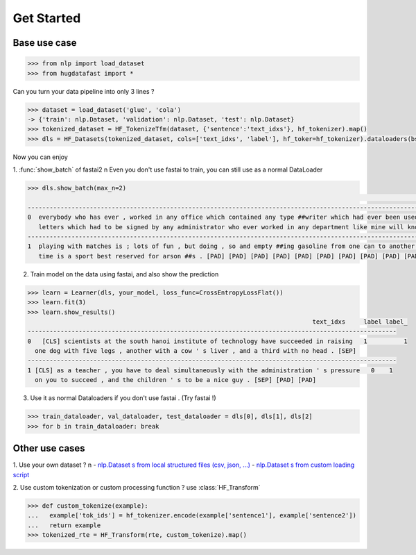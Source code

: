 Get Started
==================

Base use case
-----------------

.. code-block::

    >>> from nlp import load_dataset
    >>> from hugdatafast import *

Can you turn your data pipeline into only 3 lines ?

.. code-block::

    >>> dataset = load_dataset('glue', 'cola') 
    -> {'train': nlp.Dataset, 'validation': nlp.Dataset, 'test': nlp.Dataset}
    >>> tokenized_dataset = HF_TokenizeTfm(dataset, {'sentence':'text_idxs'}, hf_tokenizer).map() 
    >>> dls = HF_Datasets(tokenized_dataset, cols=['text_idxs', 'label'], hf_toker=hf_tokenizer).dataloaders(bs=64) 

Now you can enjoy 

1. :func:`show_batch` of fastai2 \n
Even you don't use fastai to train, you can still use as a normal DataLoader

.. code-block::

    >>> dls.show_batch(max_n=2)
                                                                                                                text_idxs       label
    --------------------------------------------------------------------------------------------------------------------------------------
    0  everybody who has ever , worked in any office which contained any type ##writer which had ever been used to type any      1
       letters which had to be signed by any administrator who ever worked in any department like mine will know what i mean .
    --------------------------------------------------------------------------------------------------------------------------------------
    1  playing with matches is ; lots of fun , but doing , so and empty ##ing gasoline from one can to another at the same       1
       time is a sport best reserved for arson ##s . [PAD] [PAD] [PAD] [PAD] [PAD] [PAD] [PAD] [PAD] [PAD] [PAD]

2. Train model on the data using fastai, and also show the prediction

.. code-block::

    >>> learn = Learner(dls, your_model, loss_func=CrossEntropyLossFlat())
    >>> learn.fit(3)
    >>> learn.show_results()
                                                                                  text_idxs     label label_
    -----------------------------------------------------------------------------------------------------
    0	[CLS] scientists at the south hanoi institute of technology have succeeded in raising   1	   1 
      one dog with five legs , another with a cow ' s liver , and a third with no head . [SEP]	
    -----------------------------------------------------------------------------------------------------
    1 [CLS] as a teacher , you have to deal simultaneously with the administration ' s pressure   0    1
      on you to succeed , and the children ' s to be a nice guy . [SEP] [PAD] [PAD]
    
3. Use it as normal Dataloaders if you don't use fastai . (Try fastai !)

.. code-block::

    >>> train_dataloader, val_dataloader, test_dataloader = dls[0], dls[1], dls[2]
    >>> for b in train_dataloader: break

Other use cases
----------------

1. Use your own dataset ? \n
- `nlp.Dataset s from local structured files (csv, json, ...) <https://huggingface.co/nlp/loading_datasets.html#from-local-files>`_
- `nlp.Dataset s from custom loading script <https://huggingface.co/nlp/add_dataset.html>`_

2. Use custom tokenization or custom processing function ?
use :class:`HF_Transform`

.. code-block::

    >>> def custom_tokenize(example):
    ...   example['tok_ids'] = hf_tokenizer.encode(example['sentence1'], example['sentence2'])
    ...   return example
    >>> tokenized_rte = HF_Transform(rte, custom_tokenize).map()